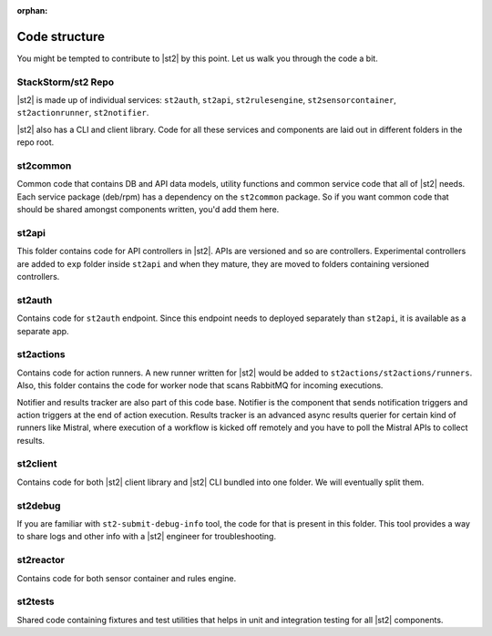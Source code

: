 :orphan:

Code structure
==============

You might be tempted to contribute to |st2| by this point. Let us walk you through the code a bit.

StackStorm/st2 Repo
-------------------

|st2| is made up of individual services: ``st2auth``, ``st2api``, ``st2rulesengine``,
``st2sensorcontainer``, ``st2actionrunner``, ``st2notifier``.

|st2| also has a CLI and client library. Code for all these services and components are laid out in
different folders in the repo root.

st2common
---------

Common code that contains DB and API data models, utility functions and common service code
that all of |st2| needs. Each service package (deb/rpm) has a dependency on the ``st2common``
package. So if you want common code that should be shared amongst components written, you'd add
them here.

st2api
------

This folder contains code for API controllers in |st2|. APIs are versioned and so are controllers.
Experimental controllers are added to ``exp`` folder inside ``st2api`` and when they mature, they are
moved to folders containing versioned controllers.

st2auth
-------

Contains code for ``st2auth`` endpoint. Since this endpoint needs to deployed separately than
``st2api``, it is available as a separate app.

st2actions
----------

Contains code for action runners. A new runner written for |st2| would be added to
``st2actions/st2actions/runners``. Also, this folder contains the code for worker node that scans
RabbitMQ for incoming executions.

Notifier and results tracker are also part of this code base. Notifier is the component that
sends notification triggers and action triggers at the end of action execution. Results tracker
is an advanced async results querier for certain kind of runners like Mistral, where execution of
a workflow is kicked off remotely and you have to poll the Mistral APIs to collect results.

st2client
---------

Contains code for both |st2| client library and |st2| CLI bundled into one folder. We will
eventually split them.

st2debug
--------

If you are familiar with ``st2-submit-debug-info`` tool, the code for that is present in this folder.
This tool provides a way to share logs and other info with a |st2| engineer for troubleshooting.

st2reactor
----------

Contains code for both sensor container and rules engine.

st2tests
--------

Shared code containing fixtures and test utilities that helps in unit and integration testing
for all |st2| components.
